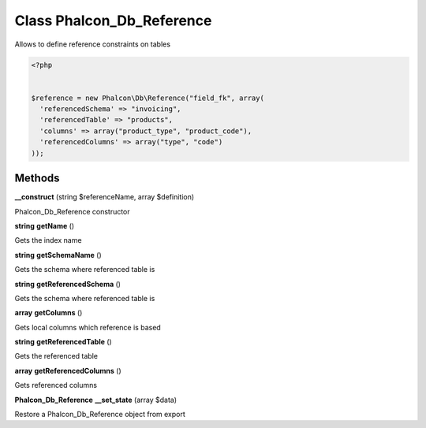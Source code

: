 Class **Phalcon_Db_Reference**
==============================

Allows to define reference constraints on tables  

.. code-block:: php

    <?php

    
    $reference = new Phalcon\Db\Reference("field_fk", array(
      'referencedSchema' => "invoicing",
      'referencedTable' => "products",
      'columns' => array("product_type", "product_code"),
      'referencedColumns' => array("type", "code")
    ));

Methods
---------

**__construct** (string $referenceName, array $definition)

Phalcon_Db_Reference constructor

**string** **getName** ()

Gets the index name

**string** **getSchemaName** ()

Gets the schema where referenced table is

**string** **getReferencedSchema** ()

Gets the schema where referenced table is

**array** **getColumns** ()

Gets local columns which reference is based

**string** **getReferencedTable** ()

Gets the referenced table

**array** **getReferencedColumns** ()

Gets referenced columns

**Phalcon_Db_Reference** **__set_state** (array $data)

Restore a Phalcon_Db_Reference object from export

